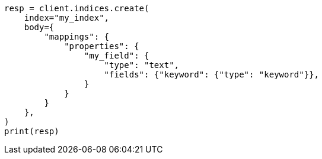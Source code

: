 // mapping/params/fielddata.asciidoc:56

[source, python]
----
resp = client.indices.create(
    index="my_index",
    body={
        "mappings": {
            "properties": {
                "my_field": {
                    "type": "text",
                    "fields": {"keyword": {"type": "keyword"}},
                }
            }
        }
    },
)
print(resp)
----